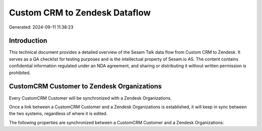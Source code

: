 ==============================
Custom CRM to Zendesk Dataflow
==============================

Generated: 2024-09-11 11:38:23

Introduction
------------

This technical document provides a detailed overview of the Sesam Talk data flow from Custom CRM to Zendesk. It serves as a QA checklist for testing purposes and is the intellectual property of Sesam.io AS. The content contains confidential information regulated under an NDA agreement, and sharing or distributing it without written permission is prohibited.

CustomCRM Customer to Zendesk Organizations
-------------------------------------------
Every CustomCRM Customer will be synchronized with a Zendesk Organizations.

Once a link between a CustomCRM Customer and a Zendesk Organizations is established, it will keep in sync between the two systems, regardless of where it is edited.

The following properties are synchronized between a CustomCRM Customer and a Zendesk Organizations:

.. list-table::
   :header-rows: 1

   * - CustomCRM Customer Property
     - Zendesk Organizations Property
     - Zendesk Data Type

